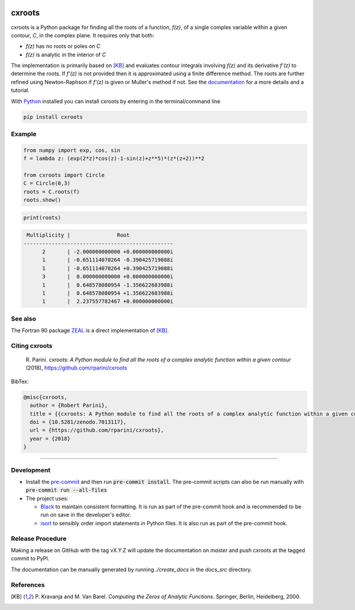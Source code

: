 |pkg_img| |doi| |tests| |coverage| |lgtm_grade| |lgtm_alerts|

.. |tests| image:: https://github.com/rparini/cxroots/workflows/tests/badge.svg
    :target: https://github.com/rparini/cxroots/actions

.. |doi| image:: https://zenodo.org/badge/79802240.svg
    :target: https://zenodo.org/badge/latestdoi/79802240

.. |pkg_img| image:: https://badge.fury.io/py/cxroots.svg
    :target: https://badge.fury.io/py/cxroots

.. |lgtm_grade| image:: https://img.shields.io/lgtm/grade/python/g/rparini/cxroots.svg?logo=lgtm&logoWidth=18
    :target: https://lgtm.com/projects/g/rparini/cxroots/context:python

.. |lgtm_alerts| image:: https://img.shields.io/lgtm/alerts/g/rparini/cxroots.svg?logo=lgtm&logoWidth=18
    :target: https://lgtm.com/projects/g/rparini/cxroots/alerts/

.. |coverage| image:: https://coveralls.io/repos/github/rparini/cxroots/badge.svg
	:target: https://coveralls.io/github/rparini/cxroots


cxroots
=======

cxroots is a Python package for finding all the roots of a function, *f(z)*, of a single complex variable within a given contour, *C*, in the complex plane.  It requires only that both:

-  *f(z)* has no roots or poles on *C*
-  *f(z)* is analytic in the interior of *C*

The implementation is primarily based on [KB]_ and evaluates contour integrals involving *f(z)* and its derivative *f'(z)* to determine the roots.  If *f'(z)* is not provided then it is approximated using a finite difference method.  The roots are further refined using Newton-Raphson if *f'(z)* is given or Muller's method if not.  See the `documentation <https://rparini.github.io/cxroots/>`_ for a more details and a tutorial.

With `Python <http://www.python.org/>`_ installed you can install cxroots by entering in the terminal/command line

.. code:: bash

    pip install cxroots

Example
-------

.. code:: python

    from numpy import exp, cos, sin
    f = lambda z: (exp(2*z)*cos(z)-1-sin(z)+z**5)*(z*(z+2))**2
    
    from cxroots import Circle
    C = Circle(0,3)
    roots = C.roots(f)
    roots.show()


.. Relative images do not display on pypi
.. image:: https://github.com/rparini/cxroots/blob/master/README_resources/readme_example.png?raw=true

.. code:: python

    print(roots)


.. literalinclude readme_example.txt doesn't work on github
.. code::

	 Multiplicity |               Root              
	------------------------------------------------
	      2       | -2.000000000000 +0.000000000000i
	      1       | -0.651114070264 -0.390425719088i
	      1       | -0.651114070264 +0.390425719088i
	      3       |  0.000000000000 +0.000000000000i
	      1       |  0.648578080954 -1.356622683988i
	      1       |  0.648578080954 +1.356622683988i
	      1       |  2.237557782467 +0.000000000000i


See also
--------

The Fortran 90 package `ZEAL <http://cpc.cs.qub.ac.uk/summaries/ADKW>`_ is a direct implementation of [KB]_.

Citing cxroots
--------------

  \R. Parini. *cxroots: A Python module to find all the roots of a complex analytic function within a given contour* (2018), https://github.com/rparini/cxroots 

BibTex:

.. code::

	@misc{cxroots,
	  author = {Robert Parini},
	  title = {{cxroots: A Python module to find all the roots of a complex analytic function within a given contour}},
          doi = {10.5281/zenodo.7013117},
          url = {https://github.com/rparini/cxroots},
	  year = {2018}
	}

----------

Development
-----------
- Install the `pre-commit <https://pre-commit.com/>`_ and then run :code:`pre-commit install`.  The pre-commit scripts can also be run manually with :code:`pre-commit run --all-files`
- The project uses:

  - `Black <https://github.com/psf/black/>`_ to maintain consistent formatting. It is run as part of the pre-commit hook and is recommended to be run on save in the developer's editor.
  - `isort <https://pycqa.github.io/isort/>`_ to sensibly order import statements in Python files. It is also run as part of the pre-commit hook.

Release Procedure
-----------------
Making a release on GitHub with the tag vX.Y.Z will update the documentation on `master` and push cxroots at the tagged commit to PyPI.

The documentation can be manually generated by running `./create_docs` in the `docs_src` directory.

References
----------

.. [KB] \P. Kravanja and M. Van Barel.  *Computing the Zeros of Analytic Functions*. Springer, Berlin, Heidelberg, 2000.


